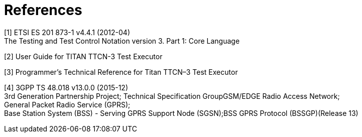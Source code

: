 = References

[[_1]]
[1] ETSI ES 201 873-1 v4.4.1 (2012-04) +
The Testing and Test Control Notation version 3. Part 1: Core Language

[[_2]]
[2] User Guide for TITAN TTCN-3 Test Executor

[[_3]]
[3] Programmer’s Technical Reference for Titan TTCN–3 Test Executor

[[_4]]
[4] 3GPP TS 48.018 v13.0.0 (2015-12) +
3rd Generation Partnership Project; Technical Specification GroupGSM/EDGE Radio Access Network; +
General Packet Radio Service (GPRS); +
Base Station System (BSS) - Serving GPRS Support Node (SGSN);BSS GPRS Protocol (BSSGP)(Release 13)

